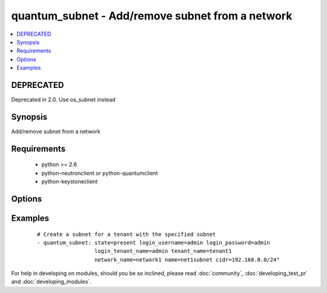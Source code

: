 .. _quantum_subnet:


quantum_subnet - Add/remove subnet from a network
+++++++++++++++++++++++++++++++++++++++++++++++++



.. contents::
   :local:
   :depth: 1

DEPRECATED
----------

Deprecated in 2.0. Use os_subnet instead

Synopsis
--------

Add/remove subnet from a network


Requirements
------------

  * python >= 2.6
  * python-neutronclient or python-quantumclient
  * python-keystoneclient


Options
-------

.. raw:: html

    <table border=1 cellpadding=4>
    <tr>
    <th class="head">parameter</th>
    <th class="head">required</th>
    <th class="head">default</th>
    <th class="head">choices</th>
    <th class="head">comments</th>
    </tr>
            <tr>
    <td>allocation_pool_end<br/><div style="font-size: small;"></div></td>
    <td>no</td>
    <td>None</td>
        <td><ul></ul></td>
        <td><div>From the subnet pool the last IP that should be assigned to the virtual machines</div></td></tr>
            <tr>
    <td>allocation_pool_start<br/><div style="font-size: small;"></div></td>
    <td>no</td>
    <td>None</td>
        <td><ul></ul></td>
        <td><div>From the subnet pool the starting address from which the IP should be allocated</div></td></tr>
            <tr>
    <td>auth_url<br/><div style="font-size: small;"></div></td>
    <td>no</td>
    <td>http://127.0.0.1:35357/v2.0/</td>
        <td><ul></ul></td>
        <td><div>The keystone URL for authentication</div></td></tr>
            <tr>
    <td>cidr<br/><div style="font-size: small;"></div></td>
    <td>yes</td>
    <td>None</td>
        <td><ul></ul></td>
        <td><div>The CIDR representation of the subnet that should be assigned to the subnet</div></td></tr>
            <tr>
    <td>dns_nameservers<br/><div style="font-size: small;"> (added in 1.4)</div></td>
    <td>no</td>
    <td>None</td>
        <td><ul></ul></td>
        <td><div>DNS nameservers for this subnet, comma-separated</div></td></tr>
            <tr>
    <td>enable_dhcp<br/><div style="font-size: small;"></div></td>
    <td>no</td>
    <td>True</td>
        <td><ul></ul></td>
        <td><div>Whether DHCP should be enabled for this subnet.</div></td></tr>
            <tr>
    <td>gateway_ip<br/><div style="font-size: small;"></div></td>
    <td>no</td>
    <td>None</td>
        <td><ul></ul></td>
        <td><div>The ip that would be assigned to the gateway for this subnet</div></td></tr>
            <tr>
    <td>ip_version<br/><div style="font-size: small;"></div></td>
    <td>no</td>
    <td>4</td>
        <td><ul></ul></td>
        <td><div>The IP version of the subnet 4 or 6</div></td></tr>
            <tr>
    <td>login_password<br/><div style="font-size: small;"></div></td>
    <td>yes</td>
    <td>True</td>
        <td><ul></ul></td>
        <td><div>Password of login user</div></td></tr>
            <tr>
    <td>login_tenant_name<br/><div style="font-size: small;"></div></td>
    <td>yes</td>
    <td>True</td>
        <td><ul></ul></td>
        <td><div>The tenant name of the login user</div></td></tr>
            <tr>
    <td>login_username<br/><div style="font-size: small;"></div></td>
    <td>yes</td>
    <td>admin</td>
        <td><ul></ul></td>
        <td><div>login username to authenticate to keystone</div></td></tr>
            <tr>
    <td>name<br/><div style="font-size: small;"></div></td>
    <td>yes</td>
    <td>None</td>
        <td><ul></ul></td>
        <td><div>The name of the subnet that should be created</div></td></tr>
            <tr>
    <td>network_name<br/><div style="font-size: small;"></div></td>
    <td>yes</td>
    <td>None</td>
        <td><ul></ul></td>
        <td><div>Name of the network to which the subnet should be attached</div></td></tr>
            <tr>
    <td>region_name<br/><div style="font-size: small;"></div></td>
    <td>no</td>
    <td>None</td>
        <td><ul></ul></td>
        <td><div>Name of the region</div></td></tr>
            <tr>
    <td>state<br/><div style="font-size: small;"></div></td>
    <td>no</td>
    <td>present</td>
        <td><ul><li>present</li><li>absent</li></ul></td>
        <td><div>Indicate desired state of the resource</div></td></tr>
            <tr>
    <td>tenant_name<br/><div style="font-size: small;"></div></td>
    <td>no</td>
    <td>None</td>
        <td><ul></ul></td>
        <td><div>The name of the tenant for whom the subnet should be created</div></td></tr>
        </table>
    </br>



Examples
--------

 ::

    # Create a subnet for a tenant with the specified subnet
    - quantum_subnet: state=present login_username=admin login_password=admin
                      login_tenant_name=admin tenant_name=tenant1
                      network_name=network1 name=net1subnet cidr=192.168.0.0/24"





For help in developing on modules, should you be so inclined, please read :doc:`community`, :doc:`developing_test_pr` and :doc:`developing_modules`.

